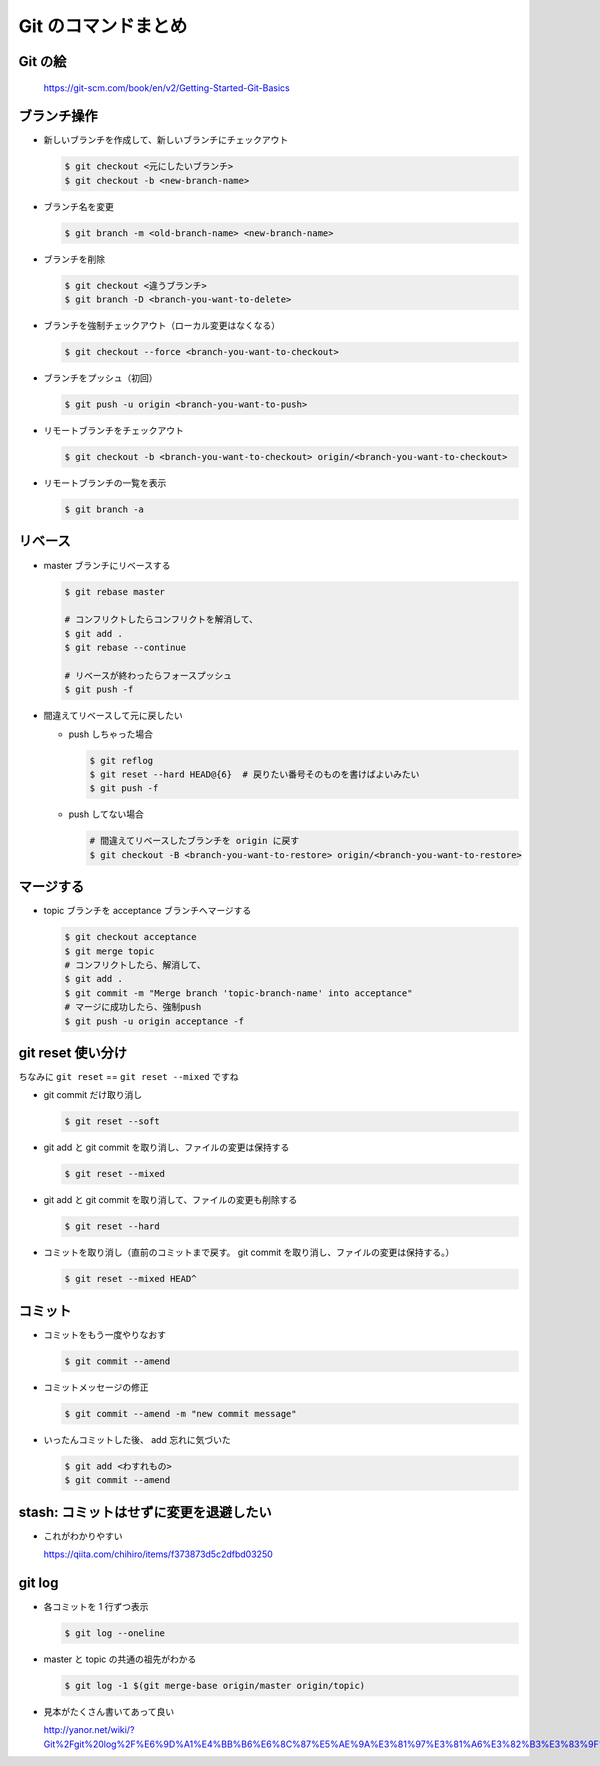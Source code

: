 .. article::
   :date: 2018-09-10
   :title: Git のコマンドまとめ
   :category: git
   :tags:
   :canonical_url: /git/command/
   :draft: false

==========================
Git のコマンドまとめ
==========================


Git の絵
===============

.. figure :: areas.png

  https://git-scm.com/book/en/v2/Getting-Started-Git-Basics


ブランチ操作
===============

- 新しいブランチを作成して、新しいブランチにチェックアウト

  .. code-block:: console

    $ git checkout <元にしたいブランチ>
    $ git checkout -b <new-branch-name>


- ブランチ名を変更

  .. code-block:: console

    $ git branch -m <old-branch-name> <new-branch-name>


- ブランチを削除

  .. code-block:: console

    $ git checkout <違うブランチ>
    $ git branch -D <branch-you-want-to-delete>


- ブランチを強制チェックアウト（ローカル変更はなくなる）

  .. code-block:: console

    $ git checkout --force <branch-you-want-to-checkout>


- ブランチをプッシュ（初回）

  .. code-block:: console

    $ git push -u origin <branch-you-want-to-push>


- リモートブランチをチェックアウト

  .. code-block:: console

    $ git checkout -b <branch-you-want-to-checkout> origin/<branch-you-want-to-checkout>


- リモートブランチの一覧を表示

  .. code-block:: console

    $ git branch -a


リベース
===========

- master ブランチにリベースする

  .. code-block:: console

    $ git rebase master

    # コンフリクトしたらコンフリクトを解消して、
    $ git add .
    $ git rebase --continue

    # リベースが終わったらフォースプッシュ
    $ git push -f


- 間違えてリベースして元に戻したい

  - push しちゃった場合

    .. code-block:: console

      $ git reflog
      $ git reset --hard HEAD@{6}  # 戻りたい番号そのものを書けばよいみたい
      $ git push -f


  - push してない場合

    .. code-block:: console

      # 間違えてリベースしたブランチを origin に戻す
      $ git checkout -B <branch-you-want-to-restore> origin/<branch-you-want-to-restore>


マージする
===================

- topic ブランチを acceptance ブランチへマージする

  .. code-block:: console

    $ git checkout acceptance
    $ git merge topic
    # コンフリクトしたら、解消して、
    $ git add .
    $ git commit -m "Merge branch 'topic-branch-name' into acceptance"
    # マージに成功したら、強制push
    $ git push -u origin acceptance -f


git reset 使い分け
=========================
ちなみに ``git reset`` == ``git reset --mixed`` ですね


- git commit だけ取り消し

  .. code-block:: console

    $ git reset --soft


- git add と git commit を取り消し、ファイルの変更は保持する

  .. code-block:: console

      $ git reset --mixed


- git add と git commit を取り消して、ファイルの変更も削除する

  .. code-block:: console

      $ git reset --hard


- コミットを取り消し（直前のコミットまで戻す。 git commit を取り消し、ファイルの変更は保持する。）

  .. code-block:: console

    $ git reset --mixed HEAD^


コミット
===============

- コミットをもう一度やりなおす

  .. code-block:: console

    $ git commit --amend


- コミットメッセージの修正

  .. code-block:: console

    $ git commit --amend -m "new commit message"


- いったんコミットした後、 add 忘れに気づいた

  .. code-block:: console

      $ git add <わすれもの>
      $ git commit --amend


stash: コミットはせずに変更を退避したい
=============================================

- これがわかりやすい

  https://qiita.com/chihiro/items/f373873d5c2dfbd03250

git log
==============

- 各コミットを 1 行ずつ表示

  .. code-block:: console

    $ git log --oneline


- master と topic の共通の祖先がわかる

  .. code-block:: console

    $ git log -1 $(git merge-base origin/master origin/topic)


- 見本がたくさん書いてあって良い

  http://yanor.net/wiki/?Git%2Fgit%20log%2F%E6%9D%A1%E4%BB%B6%E6%8C%87%E5%AE%9A%E3%81%97%E3%81%A6%E3%82%B3%E3%83%9F%E3%83%83%E3%83%88%E3%82%92%E7%B5%9E%E3%82%8A%E8%BE%BC%E3%82%80


